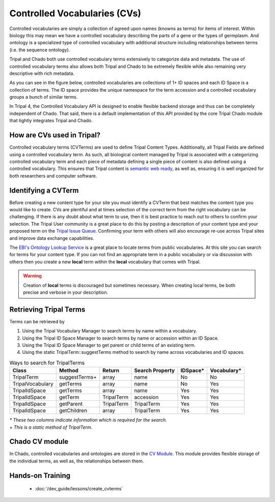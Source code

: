 
Controlled Vocabularies (CVs)
==============================

Controlled vocabularies are simply a collection of agreed upon names (knowns as terms) for items of interest. Within biology this may mean we have a controlled vocabulary describing the parts of a gene or the types of germplasm. And ontology is a specialized type of controlled vocabulary with additional structure including relationships between terms (i.e. the sequence ontology).

Tripal and Chado both use controlled vocabulary terms extensively to categorize data and metadata. The use of controlled vocabulary terms also allows both Tripal and Chado to be extremely flexible while also remaining very descriptive with rich metadata.

As you can see in the figure below, controlled vocabularies are collections of 1+ ID spaces and each ID Space is a collection of terms. The ID space provides the unique namespace for the term accession and a controlled vocabulary groups a bunch of similar terms.

.. image:: ../design/vocab/vocab-relationship-diagram.png

In Tripal 4, the Controlled Vocabulary API is designed to enable flexible backend storage and thus can be completely independent of Chado. That said, there is a default implementation of this API provided by the core Tripal Chado module that tightly integrates Tripal and Chado.

How are CVs used in Tripal?
-----------------------------

Controlled vocabulary terms (CVTerms) are used to define Tripal Content Types. Additionally, all Tripal Fields are defined using a controlled vocabulary term. As such, all biological content managed by Tripal is associated with a categorizing controlled vocabulary term and each piece of metadata defining a single piece of content is also defined using a controlled vocabulary. This ensures that Tripal content is `semantic web ready <https://www.w3.org/standards/semanticweb/>`_, as well as, ensuring it is well organized for both researchers and computer software.

Identifying a CVTerm
-----------------------

Before creating a new content type for your site you must identify a CVTerm that best matches the content type you would like to create.  CVs are plentiful and at times selection of the correct term from the right vocabulary can be challenging. If there is any doubt about what term to use, then it is best practice to reach out to others to confirm your selection. The Tripal User community is a great place to do this by posting a description of your content type and your proposed term on the `Tripal Issue Queue <https://github.com/tripal/tripal/issues>`_.  Confirming your term with others will also encourage re-use across Tripal sites and improve data exchange capabilities.

The `EBI's Ontology Lookup Service <http://www.ebi.ac.uk/ols/index>`_ is a great place to locate terms from public vocabularies. At this site you can search for terms for your content type.  If you can not find an appropriate term in a public vocabulary or via discussion with others then you create a new **local** term within the **local** vocabulary that comes with Tripal.

.. warning::

  Creation of **local** terms is discouraged but sometimes necessary.  When creating local terms, be both precise and verbose in your description.

Retrieving Tripal Terms
-------------------------

Terms can be retrieved by

1. Using the Tripal Vocabulary Manager to search terms by name within a vocabulary.
2. Using the Tripal ID Space Manager to search terms by name or accession within an ID Space.
3. Using the Tripal ID Space Manager to get parent or child terms of an existing term.
4. Using the static TripalTerm::suggestTerms method to search by name across vocabularies and ID spaces.

.. table:: Ways to search for TripalTerms

	+------------------+----------------+------------+-----------------+----------+-------------+
	| Class            | Method         | Return     | Search Property | IDSpace* | Vocabulary* |
	+==================+================+============+=================+==========+=============+
	| TripalTerm       | suggestTerms+  | array      | name            | No       | No          |
	+------------------+----------------+------------+-----------------+----------+-------------+
	| TripalVocabulary | getTerms       | array      | name            | No       | Yes         |
	+------------------+----------------+------------+-----------------+----------+-------------+
	| TripalIdSpace    | getTerms       | array      | name            | Yes      | Yes         |
	+------------------+----------------+------------+-----------------+----------+-------------+
	| TripalIdSpace    | getTerm        | TripalTerm | accession       | Yes      | Yes         |
	+------------------+----------------+------------+-----------------+----------+-------------+
	| TripalIdSpace    | getParent      | TripalTerm | TripalTerm      | Yes      | Yes         |
	+------------------+----------------+------------+-----------------+----------+-------------+
	| TripalIdSpace    | getChildren    | array      | TripalTerm      | Yes      | Yes         |
	+------------------+----------------+------------+-----------------+----------+-------------+

| *\* These two columns indicate information which is required for the search.*
| *\+ This is a static method of TripalTerm.*

Chado CV module
-----------------

In Chado, controlled vocabularies and ontologies are stored in the `CV Module <http://gmod.org/wiki/Chado_CV_Module>`_. This module provides flexible storage of the individual terms, as well as, the relationships between them.

Hands-on Training
------------------

 - :doc:`/dev_guide/lessons/create_cvterms`
